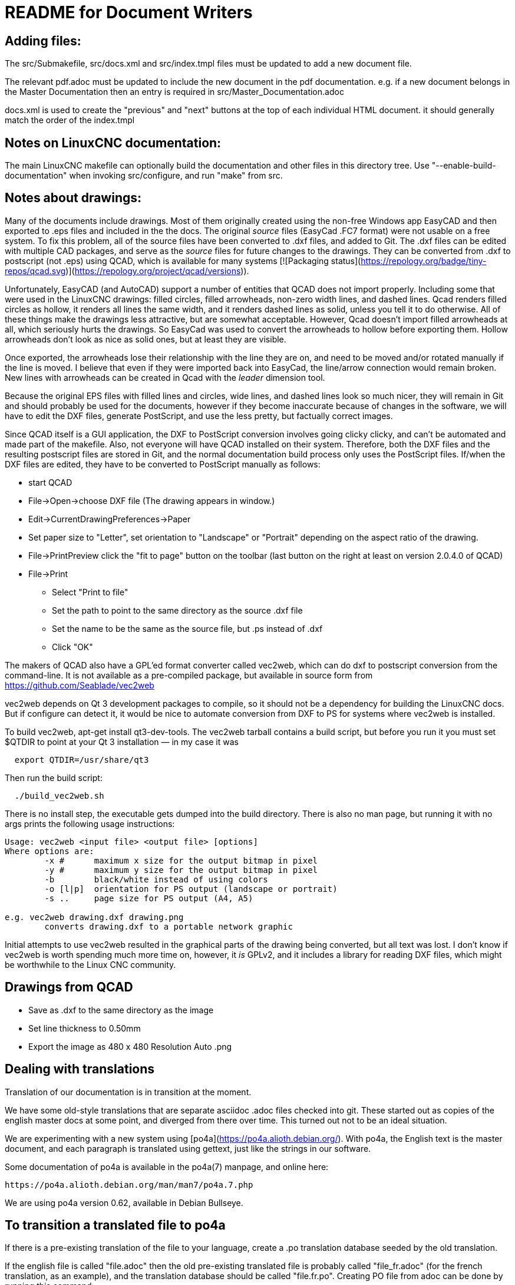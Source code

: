 README for Document Writers
===========================

Adding files:
-------------
The src/Submakefile, src/docs.xml and src/index.tmpl files must be updated to add a new document file.

The relevant pdf.adoc must be updated to include the new document in the pdf documentation. 
e.g. if a new document belongs in the Master Documentation then an entry is required in src/Master_Documentation.adoc

docs.xml is used to create the "previous" and "next" buttons at the top of each individual HTML document. 
it should generally match the order of the index.tmpl

Notes on LinuxCNC documentation:
--------------------------------
The main LinuxCNC makefile can optionally build the documentation and
other files in this directory tree. Use "--enable-build-documentation" when
invoking src/configure, and run "make" from src.

Notes about drawings:
---------------------
Many of the documents include drawings. Most of them originally
created using the non-free Windows app EasyCAD and then exported to .eps
files and included in the the docs. The original 'source' files
(EasyCad .FC7 format) were not usable on a free system.  To fix this
problem, all of the source files have been converted to .dxf files,
and added to Git. The .dxf files can be edited with multiple CAD packages,
and serve as the 'source' files for future changes to the drawings.
They can be converted from .dxf to postscript (not .eps) using QCAD, which
is available for many systems [![Packaging status](https://repology.org/badge/tiny-repos/qcad.svg)](https://repology.org/project/qcad/versions)).

Unfortunately, EasyCAD (and AutoCAD) support a number of entities 
that QCAD does not import properly. Including some that were used 
in the LinuxCNC drawings: filled circles, filled arrowheads, non-zero 
width lines, and dashed lines.  Qcad renders filled circles as 
hollow, it renders all lines the same width, and it renders dashed 
lines as solid, unless you tell it to do otherwise.  All of these 
things make the drawings less attractive, but are somewhat 
acceptable.  However, Qcad doesn't import filled arrowheads at all, 
which seriously hurts the drawings.  So EasyCad was used to convert 
the arrowheads to hollow before exporting them.  Hollow arrowheads 
don't look as nice as solid ones, but at least they are visible.

Once exported, the arrowheads lose their relationship with the line they 
are on, and need to be moved and/or rotated manually if the line is 
moved.  I believe that even if they were imported back into EasyCad, the
line/arrow connection would remain broken. New lines with 
arrowheads can be created in Qcad with the 'leader' dimension tool.

Because the original EPS files with filled lines and circles, wide lines,
and dashed lines look so much nicer, they will remain in Git and should
probably be used for the documents, however if they become inaccurate
because of changes in the software, we will have to edit the DXF files,
generate PostScript, and use the less pretty, but factually correct 
images.

Since QCAD itself is a GUI application, the DXF to PostScript conversion
involves going clicky clicky, and can't be automated and made part of the
makefile. Also, not everyone will have QCAD installed on their system.
Therefore, both the DXF files and the resulting postscript
files are stored in Git, and the normal documentation build process only
uses the PostScript files. If/when the DXF files are edited, they have
to be converted to PostScript manually as follows:

 - start QCAD
 - File→Open→choose DXF file (The drawing appears in window.)
 - Edit→CurrentDrawingPreferences→Paper
 - Set paper size to "Letter", set orientation to "Landscape" or "Portrait"
  depending on the aspect ratio of the drawing.
 - File→PrintPreview
   click the "fit to page" button on the toolbar (last button on the right at
   least on version 2.0.4.0 of QCAD)
 - File→Print
 * Select "Print to file"
 * Set the path to point to the same directory as the source .dxf file
 * Set the name to be the same as the source file, but .ps instead of .dxf
 * Click "OK"

The makers of QCAD also have a GPL'ed format converter called vec2web,
which can do dxf to postscript conversion from the command-line. It
is not available as a pre-compiled package, but available in source
form from https://github.com/Seablade/vec2web

vec2web depends on Qt 3 development packages to compile, so it should 
not be a dependency for building the LinuxCNC docs. But if configure can
detect it, it would be nice to automate conversion from DXF to PS for
systems where vec2web is installed.

To build vec2web, apt-get install qt3-dev-tools.
The vec2web tarball contains a build script, but before you run it you
must set $QTDIR to point at your Qt 3 installation — in my case it was
```
  export QTDIR=/usr/share/qt3
```
Then run the build script:
```
  ./build_vec2web.sh
```
There is no install step, the executable gets dumped into the build directory.
There is also no man page, but running it with no args prints the following
usage instructions:

```
Usage: vec2web <input file> <output file> [options]
Where options are:
        -x #      maximum x size for the output bitmap in pixel
        -y #      maximum y size for the output bitmap in pixel
        -b        black/white instead of using colors
        -o [l|p]  orientation for PS output (landscape or portrait)
        -s ..     page size for PS output (A4, A5)

e.g. vec2web drawing.dxf drawing.png
        converts drawing.dxf to a portable network graphic
```
Initial attempts to use vec2web resulted in the graphical parts of the
drawing being converted, but all text was lost. I don't know if vec2web is
worth spending much more time on, however, it _is_ GPLv2, and it includes a
library for reading DXF files, which might be worthwhile to the  Linux CNC
community.

Drawings from QCAD
-------------------
 - Save as .dxf to the same directory as the image
 - Set line thickness to 0.50mm
 - Export the  image as 480 x 480 Resolution Auto .png


Dealing with translations
-------------------------

Translation of our documentation is in transition at the moment.

We have some old-style translations that are separate asciidoc .adoc files
checked into git.  These started out as copies of the english master
docs at some point, and diverged from there over time.  This turned out
not to be an ideal situation.

We are experimenting with a new system using
[po4a](https://po4a.alioth.debian.org/).  With po4a, the English text
is the master document, and each paragraph is translated using
gettext, just like the strings in our software.

Some documentation of po4a is available in the po4a(7) manpage, and
online here:

    https://po4a.alioth.debian.org/man/man7/po4a.7.php

We are using po4a version 0.62, available in Debian Bullseye.


To transition a translated file to po4a
---------------------------------------

If there is a pre-existing translation of the file to your language,
create a .po translation database seeded by the old translation.

If the english file is called "file.adoc" then the old pre-existing
translated file is probably called "file_fr.adoc" (for the french
translation, as an example), and the translation database should be
called "file.fr.po".  Creating PO file from adoc can be done by
running this command:

    (f=getting-linuxcnc; l=cn; po4a-gettextize --format asciidoc -m ${f}.adoc -M utf8 -l ${f}_${l}.adoc -L utf8 -p ${f}.${l}.po)

Similarly, for translated manual pages:

    (f=elbpcom.1; l=es; po4a-gettextize --format asciidoc -m man/man1/${f} -M utf8 -l man/${l}/man1/${f} -L utf8 -p ${f}.${l}.po)


To append the extracted translations to the combined PO file, do
something like this:

    msgcat --use-first po/Documentation.es.po elbpcom.1.es.po \
      > po/Documentation.es.po

To create a new po4a translation of an untranslated file
--------------------------------------------------------

If there is no pre-existing translation of the file to your language,
create an empty .po file to start with.  If the english file is called
"file.adoc" then the translation database should be called "file.se.po"
(for the swedish translation, as an example).  It is created by running
this command:

    po4a-gettextize --format text -m file.adoc -M utf8 -p file.se.po


Improving the translation of a po4a-managed file
------------------------------------------------

Translations are done paragraph by paragraph.

You can use a GUI tool like poedit or gtranslator or others, or you can
(carefully!) edit the .po file by hand.

The next time the translated document gets rebuilt, the updated
translations will be used.


When the master document (english) changes
------------------------------------------

When the master document (english) file has changed, use the po4a-updatepo
to update the .po files:

  po4a-updatepo -f text -m file.adoc -p file.fr.po


How to add a new translation language
-------------------------------------

Determine the ISO 639-1 code for your new language (for example:
English -> "en", Vietnamese -> "vi", etc).  This becomes the "NEWLANG"
variable in the examples below.  There is a list of codes here:
<https://en.wikipedia.org/wiki/List_of_ISO_639-1_codes>

Add the asciidoc source files containing your new translation.  Usually
that means copying the language files from one of the existing languages,
probably English since that's usually the most up-to-date.

Copy the docs/po/Documentation.pot todocs/po/Documentation.$LANG.po.
where $LANG is a two letter language code according to ISO 639-1, or
three letter code according to ISO 639-2 if no two letter code exist.
Add the new language code to the proper place in docs/po4a.conf.

Edit debian/control.in to add the new linuxcnc-doc-$NEWLANG package.
Add the new doc package to the or-list of the "Recommends" line of the
linuxcnc main package.

If there is a texlive-lang-$NEWLANGUAGE package for your new language,
add it to the DOC_DEPENDS variable in debian/configure.

Add the appropriate 'linuxcnc-doc-$NEWLANG.*' files for the new package,
probably by copying and editing 'debian/linuxcnc-doc-en.*'.

Test build the packages and verify!
